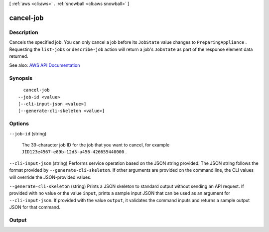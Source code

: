 [ :ref:`aws <cli:aws>` . :ref:`snowball <cli:aws snowball>` ]

.. _cli:aws snowball cancel-job:


**********
cancel-job
**********



===========
Description
===========



Cancels the specified job. You can only cancel a job before its ``JobState`` value changes to ``PreparingAppliance`` . Requesting the ``list-jobs`` or ``describe-job`` action will return a job's ``JobState`` as part of the response element data returned.



See also: `AWS API Documentation <https://docs.aws.amazon.com/goto/WebAPI/snowball-2016-06-30/CancelJob>`_


========
Synopsis
========

::

    cancel-job
  --job-id <value>
  [--cli-input-json <value>]
  [--generate-cli-skeleton <value>]




=======
Options
=======

``--job-id`` (string)


  The 39-character job ID for the job that you want to cancel, for example ``JID123e4567-e89b-12d3-a456-426655440000`` .

  

``--cli-input-json`` (string)
Performs service operation based on the JSON string provided. The JSON string follows the format provided by ``--generate-cli-skeleton``. If other arguments are provided on the command line, the CLI values will override the JSON-provided values.

``--generate-cli-skeleton`` (string)
Prints a JSON skeleton to standard output without sending an API request. If provided with no value or the value ``input``, prints a sample input JSON that can be used as an argument for ``--cli-input-json``. If provided with the value ``output``, it validates the command inputs and returns a sample output JSON for that command.



======
Output
======

